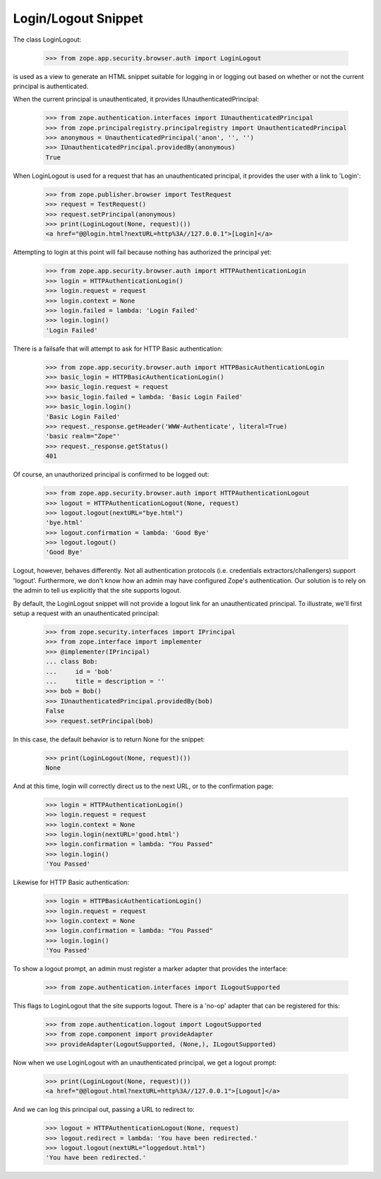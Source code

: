 ====================
Login/Logout Snippet
====================

The class LoginLogout:

  >>> from zope.app.security.browser.auth import LoginLogout

is used as a view to generate an HTML snippet suitable for logging in or
logging out based on whether or not the current principal is authenticated.

When the current principal is unauthenticated, it provides
IUnauthenticatedPrincipal:

  >>> from zope.authentication.interfaces import IUnauthenticatedPrincipal
  >>> from zope.principalregistry.principalregistry import UnauthenticatedPrincipal
  >>> anonymous = UnauthenticatedPrincipal('anon', '', '')
  >>> IUnauthenticatedPrincipal.providedBy(anonymous)
  True

When LoginLogout is used for a request that has an unauthenticated principal,
it provides the user with a link to 'Login':

  >>> from zope.publisher.browser import TestRequest
  >>> request = TestRequest()
  >>> request.setPrincipal(anonymous)
  >>> print(LoginLogout(None, request)())
  <a href="@@login.html?nextURL=http%3A//127.0.0.1">[Login]</a>

Attempting to login at this point will fail because nothing has
authorized the principal yet:

  >>> from zope.app.security.browser.auth import HTTPAuthenticationLogin
  >>> login = HTTPAuthenticationLogin()
  >>> login.request = request
  >>> login.context = None
  >>> login.failed = lambda: 'Login Failed'
  >>> login.login()
  'Login Failed'

There is a failsafe that will attempt to ask for HTTP Basic authentication:

  >>> from zope.app.security.browser.auth import HTTPBasicAuthenticationLogin
  >>> basic_login = HTTPBasicAuthenticationLogin()
  >>> basic_login.request = request
  >>> basic_login.failed = lambda: 'Basic Login Failed'
  >>> basic_login.login()
  'Basic Login Failed'
  >>> request._response.getHeader('WWW-Authenticate', literal=True)
  'basic realm="Zope"'
  >>> request._response.getStatus()
  401

Of course, an unauthorized principal is confirmed to be logged out:

  >>> from zope.app.security.browser.auth import HTTPAuthenticationLogout
  >>> logout = HTTPAuthenticationLogout(None, request)
  >>> logout.logout(nextURL="bye.html")
  'bye.html'
  >>> logout.confirmation = lambda: 'Good Bye'
  >>> logout.logout()
  'Good Bye'

Logout, however, behaves differently. Not all authentication protocols (i.e.
credentials extractors/challengers) support 'logout'. Furthermore, we don't
know how an admin may have configured Zope's authentication. Our solution is
to rely on the admin to tell us explicitly that the site supports logout.

By default, the LoginLogout snippet will not provide a logout link for an
unauthenticated principal. To illustrate, we'll first setup a request with an
unauthenticated principal:

  >>> from zope.security.interfaces import IPrincipal
  >>> from zope.interface import implementer
  >>> @implementer(IPrincipal)
  ... class Bob:
  ...     id = 'bob'
  ...     title = description = ''
  >>> bob = Bob()
  >>> IUnauthenticatedPrincipal.providedBy(bob)
  False
  >>> request.setPrincipal(bob)

In this case, the default behavior is to return None for the snippet:

  >>> print(LoginLogout(None, request)())
  None

And at this time, login will correctly direct us to the next URL, or
to the confirmation page:

  >>> login = HTTPAuthenticationLogin()
  >>> login.request = request
  >>> login.context = None
  >>> login.login(nextURL='good.html')
  >>> login.confirmation = lambda: "You Passed"
  >>> login.login()
  'You Passed'

Likewise for HTTP Basic authentication:

  >>> login = HTTPBasicAuthenticationLogin()
  >>> login.request = request
  >>> login.context = None
  >>> login.confirmation = lambda: "You Passed"
  >>> login.login()
  'You Passed'


To show a logout prompt, an admin must register a marker adapter that provides
the interface:

  >>> from zope.authentication.interfaces import ILogoutSupported

This flags to LoginLogout that the site supports logout. There is a 'no-op'
adapter that can be registered for this:

  >>> from zope.authentication.logout import LogoutSupported
  >>> from zope.component import provideAdapter
  >>> provideAdapter(LogoutSupported, (None,), ILogoutSupported)

Now when we use LoginLogout with an unauthenticated principal, we get a logout
prompt:

  >>> print(LoginLogout(None, request)())
  <a href="@@logout.html?nextURL=http%3A//127.0.0.1">[Logout]</a>

And we can log this principal out, passing a URL to redirect to:

  >>> logout = HTTPAuthenticationLogout(None, request)
  >>> logout.redirect = lambda: 'You have been redirected.'
  >>> logout.logout(nextURL="loggedout.html")
  'You have been redirected.'
